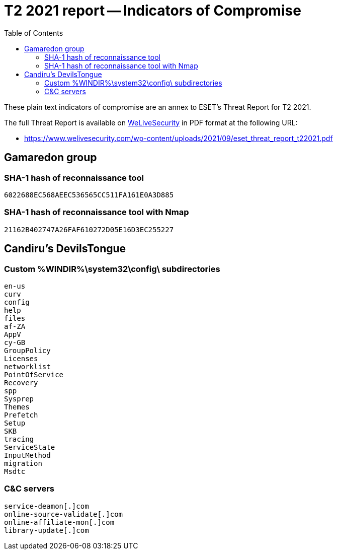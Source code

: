 :toc:
:toclevels: 2

= T2 2021 report -- Indicators of Compromise

These plain text indicators of compromise are an annex to ESET's Threat Report for T2 2021.

The full Threat Report is available on
https://www.welivesecurity.com[WeLiveSecurity] in PDF format at the following URL:

- https://www.welivesecurity.com/wp-content/uploads/2021/09/eset_threat_report_t22021.pdf


== Gamaredon group

=== SHA-1 hash of reconnaissance tool

-----
6022688EC568AEEC536565CC511FA161E0A3D885
-----

=== SHA-1 hash of reconnaissance tool with Nmap

-----
21162B402747A26FAF610272D05E16D3EC255227
-----

== Candiru's DevilsTongue 

=== Custom %WINDIR%\system32\config\ subdirectories

----
en-us 
curv
config
help
files
af-ZA
AppV
cy-GB
GroupPolicy
Licenses
networklist
PointOfService
Recovery
spp
Sysprep
Themes
Prefetch
Setup
SKB
tracing
ServiceState
InputMethod
migration
Msdtc
----


=== C&C servers

----
service-deamon[.]com
online-source-validate[.]com
online-affiliate-mon[.]com
library-update[.]com
----
